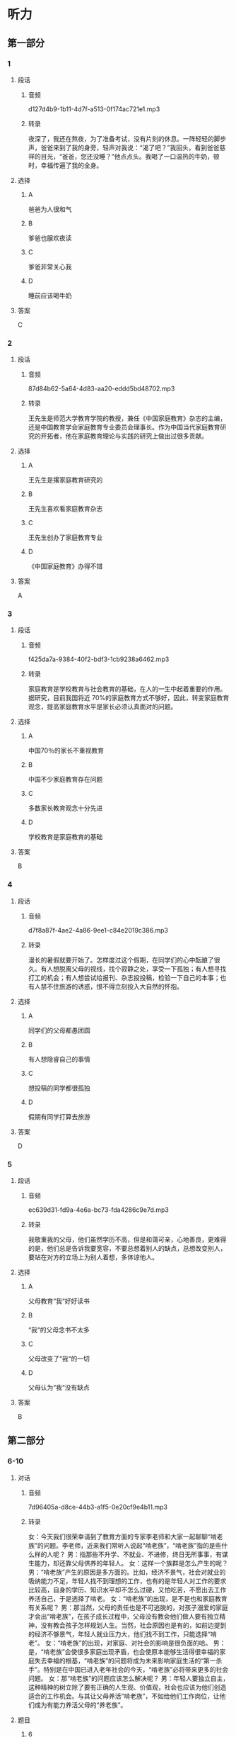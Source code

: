 * 听力
** 第一部分
*** 1
:PROPERTIES:
:ID: 5fb7f09e-46a7-4e98-a3ec-c90885e97d85
:EXPORT-ID: 6e4af68c-3365-49d9-bfcc-70d2ee989ab7
:END:
**** 段话
***** 音频
d127d4b9-1b11-4d7f-a513-0f174ac721e1.mp3
***** 转录
夜深了，我还在熬夜，为了准备考试，没有片刻的休息。一阵轻轻的脚步声，爸爸来到了我的身旁，轻声对我说：“渴了吧？”我回头，看到爸爸慈祥的目光，“爸爸，您还没睡？”他点点头。我喝了一口温热的牛奶，顿时，幸福传遍了我的全身。
**** 选择
***** A
爸爸为人很和气
***** B
爹爸也腺欢夜读
***** C
爹爸非常关心我
***** D
睡前应该喝牛奶
**** 答案
C
*** 2
:PROPERTIES:
:ID: 0fa11c99-aff0-464a-ac61-10944d7b33a4
:EXPORT-ID: 6e4af68c-3365-49d9-bfcc-70d2ee989ab7
:END:
**** 段话
***** 音频
87d84b62-5a64-4d83-aa20-eddd5bd48702.mp3
***** 转录
王先生是师范大学教育学院的教授，兼任《中国家庭教育》杂志的主编，还是中国教育学会家庭教育专业委员会理事长。作为中国当代家庭教育研究的开拓者，他在家庭教育理论与实践的研究上做出过很多贡献。
**** 选择
***** A
王先生是撂家庭教育研究的
***** B
王先生喜欢看家庭教育杂志
***** C
王先生创办了家庭教育专业
***** D
《中国家庭教育》办得不错
**** 答案
A
*** 3
:PROPERTIES:
:ID: 80564fa1-969e-43a2-8707-a453d59dd84b
:EXPORT-ID: 6e4af68c-3365-49d9-bfcc-70d2ee989ab7
:END:
**** 段话
***** 音频
f425da7a-9384-40f2-bdf3-1cb9238a6462.mp3
***** 转录
家庭教育是学校教育与社会教育的基础，在人的一生中起着重要的作用。据研究，目前我国将近 70%的家庭教育方式不够好，因此，转变家庭教育观念，提高家庭教育水平是家长必须认真面对的问题。
**** 选择
***** A
中国70％的家长不重视教育
***** B
中国不少家庭教育存在问题
***** C
多数家长教育观念十分先进
***** D
学校教育是家庭教育的基础
**** 答案
B
*** 4
:PROPERTIES:
:ID: 4cef7ed6-aa7a-46e6-8f15-b09b7d2a1364
:EXPORT-ID: 6e4af68c-3365-49d9-bfcc-70d2ee989ab7
:END:
**** 段话
***** 音频
d7f8a87f-4ae2-4a86-9ee1-c84e2019c386.mp3
***** 转录
漫长的暑假就要开始了。怎样度过这个假期，在同学们的心中酝酿了很久。有人想脱离父母的视线，找个寂静之处，享受一下孤独；有人想寻找打工的机会；有人想尝试给报刊、杂志投投稿，检验一下自己的本事；也有人禁不住旅游的诱惑，恨不得立刻投入大自然的怀抱。
**** 选择
***** A
同学们的父母都愚团圆
***** B
有人想隐睿自己的事情
***** C
想投稿的同学都很孤独
***** D
假期有同学打算去旅游
**** 答案
D
*** 5
:PROPERTIES:
:ID: 56a9910f-7cf8-4044-8f88-a4b868f18240
:EXPORT-ID: 6e4af68c-3365-49d9-bfcc-70d2ee989ab7
:END:
**** 段话
***** 音频
ec639d31-fd9a-4e6a-bc73-fda4286c9e7d.mp3
***** 转录
我敬重我的父母，他们虽然学历不高，但是和蔼可亲，心地善良，更难得的是，他们总是告诉我要宽容，不要总想着别人的缺点，总想改变别人，要站在对方的立场上为别人着想，多体谅他人。
**** 选择
***** A
父母教育“我“好好读书
***** B
“我“的父母念书不太多
***** C
父母改变了“我“的一切
***** D
父母认为“我“没有缺点
**** 答案
B
** 第二部分
*** 6-10
:PROPERTIES:
:ID: c5d60bd6-8a01-49fe-aa57-4739d046b523
:EXPORT-ID: 7304a4a2-efe6-4d8e-96dc-e419347c7a56
:END:
**** 对话
***** 音频
7d96405a-d8ce-44b3-a1f5-0e20cf9e4b11.mp3
***** 转录
女：今天我们很荣幸请到了教育方面的专家李老师和大家一起聊聊“啃老族”的问题。李老师，近来我们常听人说起“啃老族”，“啃老族”指的是些什么样的人呢？
男：指那些不升学、不就业、不进修，终日无所事事，有谋生能力，却还靠父母供养的年轻人。
女：这样一个族群是怎么产生的呢？
男：“啃老族”产生的原因是多方面的。比如，经济不景气，社会对就业的吸纳能力不足，年轻人找不到理想的工作，也有的是年轻人对工作的要求比较高，自身的学历、知识水平却不怎么过硬，又怕吃苦，不愿出去工作养活自己，于是选择了啃老。
女：“啃老族”的出现，是不是也和家庭教育有关系呢？
男：那当然，父母的责任也是不可逃脱的，对孩子溺爱的家庭才会出“啃老族”，在孩子成长过程中，父母没有教会他们做人要有独立精神，没有教会孩子怎样规划人生。当然，社会原因也是有的，如前边提到的经济不够景气，年轻人就业压力大，他们找不到工作，只能选择“啃老”。
女：“啃老族”的出现，对家庭、对社会的影响是很负面的哈。
男：是，“啃老族”会使很多家庭出现矛盾，也会使原本能够生活得很幸福的家庭失去幸福的根基，“啃老族”的问题将成为未来影响家庭生活的“第一杀手”。特别是在中国已进入老年社会的今天，“啃老族”必将带来更多的社会问题。
女：那“啃老族”的问题应该怎么解决呢？
男：年轻人要独立自主，这种精神的树立除了要有正确的人生观、价值观，社会也应该为他们创造适合的工作机会。与其让父母养活“啃老族”，不如给他们工作岗位，让他们成为有能力养活父母的“养老族”。
**** 题目
***** 6
:PROPERTIES:
:ID: 1a818bb8-51aa-4652-bf8d-3a7b1ffe3590
:END:
****** 问题
******* 音频
6f8a6655-7a1c-48fb-9ca9-038946194d02.mp3
******* 转录
“啃老族”的特点是什么？
****** 选择
******* A
整天闲着不干事
******* B
失去了学习机会
******* C
家里经济条件好
******* D
没有能力养活自己
****** 答案
A
***** 7
:PROPERTIES:
:ID: 55e29a28-12fa-4775-a58a-0a25d3086b28
:END:
****** 问题
******* 音频
0c830f86-4af8-4a77-8e9f-de107e8a61f4.mp3
******* 转录
以下哪一项是“啃老族”产生的原因？
****** 选择
******* A
年轻人缺少工作能力
******* B
年轻人学的知识太少
******* C
父母愿意掏钱养活他们
******* D
社会提供的工作机会不足
****** 答案
D
***** 8
:PROPERTIES:
:ID: 4ba50e64-2d71-4ce3-83b1-dcd21f523af9
:END:
****** 问题
******* 音频
ea618099-45e9-42b6-a98a-1aefc2b5e4c6.mp3
******* 转录
“啃老族”的出现和家庭教育哪方面的问题有关？
****** 选择
******* A
父母过分宠爱孩子
******* B
父母做事不负责任
******* C
父母缺少独立精神
******* D
父母不替孩子规划
****** 答案
A
***** 9
:PROPERTIES:
:ID: 8ac0b113-448d-4864-9a69-82c0cddbe00b
:END:
****** 问题
******* 音频
ef79b862-1dba-45b9-a947-90dbb7cb3c5c.mp3
******* 转录
“啃老族”的负面影响是什么？
****** 选择
******* A
经济不景气
******* B
家庭不和谐
******* C
社会不安定
******* D
老人不健康
****** 答案
B
***** 10
:PROPERTIES:
:ID: 19f532d6-f6ab-4648-ba70-c53be4db24ff
:END:
****** 问题
******* 音频
3970d36b-4552-43b3-bea6-aebce6941377.mp3
******* 转录
怎样解决“啃老族”的问题？
****** 选择
******* A
提高年轻人的能力，让他们学习
******* B
让有能力的人给年轻人工作机会
******* C
让年轻人树立正确的人生观、价值观
******* D
父母要给“啃老族“存下足够的钱
****** 答案
C
** 第三部分
*** 11-13
:PROPERTIES:
:ID: 34427214-85cf-4a70-8d32-89908845d8fd
:EXPORT-ID: 7304a4a2-efe6-4d8e-96dc-e419347c7a56
:END:
**** 课文
***** 音频
7671b1c0-cbaa-48f7-aea6-61d38099d4dc.mp3
***** 转录
读大三的小孙每年都会利用寒暑假做不同类型的打工工作。“我想锻炼一下自己，学点儿与人交流的技巧，顺便赚点儿生活费。”小孙笑着说。
这个充满活力的女生告诉记者，这并不是她的第一份打工工作，之前在快餐店做过收银，在外语培训机构做过电话咨询。通过一次次不同的工作经历，小孙渐渐学会了如何与不同的人交流，特别是面对挑剔的消费者，如何让对方消火，化解危机，小孙有了自己的心得。“一味地谦让是不行的，要在与对方的交流中让他们认识到自己的不足，同时还要给对方台阶下，这样才能化解矛盾。这些都是在学校学不到的东西，我感觉自己在工作中成长了很多。”小孙跟记者谈到打工的收获时，脸上不由得满是兴奋。
**** 题目
***** 11
:PROPERTIES:
:ID: bc09b40d-a4af-4b45-b801-e2462efc047a
:END:
****** 问题
******* 音频
981f5466-a686-4d8b-9197-1906cf22dfa1.mp3
******* 转录
关于小孙选择打工工作，下列哪项正确？
****** 选择
******* A
不愿意在快餐店工作
******* B
最喜欢做商店收银员
******* C
做过很多不同的工作
******* D
在外语培训机构上过课
****** 答案
C
***** 12
:PROPERTIES:
:ID: d7aa36e7-f9f5-4f1d-a0a1-de9934cb542d
:END:
****** 问题
******* 音频
945324d5-3c6b-493a-86cb-1eedc2689711.mp3
******* 转录
小孙在与人交流方面有什么心得？
****** 选择
******* A
有的消费者很难交流
******* B
吵架的时候没必要谦让
******* C
对不讲理的人就不用客气
******* D
解决矛盾时要给对方留面子
****** 答案
D
***** 13
:PROPERTIES:
:ID: 9262f057-2a11-445b-ba4a-0969d2d31a22
:END:
****** 问题
******* 音频
053f73df-772e-415d-8ef4-54ed2d963097.mp3
******* 转录
小孙打工最大的收获是什么？
****** 选择
******* A
能够自己赚生活费了
******* B
每天能顺便锻炼身体
******* C
每个假期都过得开心
******* D
能学到课本外的东西
****** 答案
D
*** 14-17
:PROPERTIES:
:ID: af07d343-1d20-490a-9862-ef2ca49f447f
:EXPORT-ID: 7304a4a2-efe6-4d8e-96dc-e419347c7a56
:END:
**** 课文
***** 音频
3f73caad-af6d-4853-ab62-019d094f3f59.mp3
***** 转录
随着旅游旺季的到来，小岛上的餐厅变得异常忙碌。与往年不同的是，这里大大小小餐厅的打工者除了中老年人，就是 18 岁以下的年轻人，往年忙里忙外的大学生不见了踪影。啤酒屋老板分析说：“以前确实有不少大学生会来店里找工作，现在是越来越少了，可能是大家生活好了，家长舍不得吧。”对这种现象，大学生却另有解释：现在打工的大学生比以前多多了，只是大家不干饭店服务员了。服务员、促销员等工作太简单，对自身能力提升有限，难以吸引大学生。即使挣钱也不值得浪费时间。
王新在一家咖啡吧打工，性格开朗的她说自己喜欢这里的工作环境，可以和来自全国，甚至全世界的游客聊天儿，还可以学习冲泡咖啡的手艺。王新计划毕业后也开一家创意咖啡馆。
与王新的悠闲相比，张海涛则忙碌了许多。他和同伴和开了一家特色纪念品小店，他们的小店一共就 5 个人，所以他们每人都身兼数职。不过张海涛认为这份忙碌是值得的，他就是想通过辛苦的工作取得一份创业的“真经”。
**** 题目
***** 14
:PROPERTIES:
:ID: bdef1e2c-674e-447f-9b30-9e306332a946
:END:
****** 问题
******* 音频
ecab109d-be82-45e4-9795-52eaf0e12240.mp3
******* 转录
旅游旺季时，小岛上是什么景象？
****** 选择
******* A
旅游者老年人居多
******* B
餐厅的生意特别好
******* C
小岛上餐厅特别多
******* D
大学生都在餐厅打工
****** 答案
B
***** 15
:PROPERTIES:
:ID: 14418918-bf62-4826-b555-5eb97bac61cf
:END:
****** 问题
******* 音频
ecc26a7d-0c26-4ef8-8fc3-8be215f96cc9.mp3
******* 转录
大学生现在对打工是怎么想的？
****** 选择
******* A
不缺钱就不用打工
******* B
不如抓紧时间读书
******* C
打工纯属浪费时间
******* D
希望能够提升自己
****** 答案
D
***** 16
:PROPERTIES:
:ID: 604614ed-0f86-4e36-b543-46b025ce7609
:END:
****** 问题
******* 音频
2eb7b2e0-67f8-4c61-9673-20bad751c744.mp3
******* 转录
王新、张海涛现象说明什么？
****** 选择
******* A
大学生打工更追求金钱之外的收获
******* B
年轻人不怕累,只希望工作有钱赚
******* C
悠闲、简单的工作最受大学生欢迎
******* D
年轻人觉得和朋友一起创业太辛苦
****** 答案
A
***** 17
:PROPERTIES:
:ID: 327837c6-6ee1-43a4-ba9c-0a1cf5483304
:END:
****** 问题
******* 音频
dd88a41e-6a45-49f4-95bc-b29048b94880.mp3
******* 转录
根据这段话，下列哪项正确？
****** 选择
******* A
在中国,喜欢喝咖啡的人多了
******* B
假期打工的大学生越来越少了
******* C
大学生打工的目的发生丁变化
******* D
大学生打工只能做简单的工作
****** 答案
C
* 阅读
** 第一部分
*** 18
**** 句子
***** A
看似简单的藤椅，其实制作起来却并不难。
***** B
真是睾折腾，这条路刚开通几天又被挖了，这不是浪费钱嘛！
***** C
民宿作为中国旅游的新业态，一经出现便受到了很多人的关注。
***** D
有了政府支持、社会保障、科技助力，智能养老产业一定能不断发展壮大。
**** 答案
*** 19
**** 句子
***** A
丞埔寨吴哥窟以其历史悠久成为众多游客向往的旅游之地。
***** B
中小企业在创业初期，大多资金不足，市场受限，经营相对艰难。
***** C
望着儿子，我想起了我的童年，是在和和哥尼情地玩耍中愉快度过的。
***** D
父亲背驼了，也没有了使不完的力气，可我相信他还是世界上最伟大的父亲。
**** 答案
*** 20
**** 句子
***** A
曾经参加过的一次环保活动，至今让他印象深刻。
***** B
每天晚上，不管毋忙，全家一起共进晚餐也是必要的。
***** C
手术前，我多少有些担心，因为这毕竟是国内第一例开颅手术。
***** D
火星上渥差很大，从零下一百多度到二十几度，我们想象不出该穿什么衣服。
**** 答案
** 第二部分
*** 21
**** 段话
一般来说，随着孩子年龄的增长，其独立[[gap]]越来越强，叛逆心也是如此。这段时间，父母应[[gap]]注重与青春期孩子的沟通交流。在交流中，要充分[[gap]]孩子的学习热情，肯定孩子在学习上的付出及价值。
**** 选择
***** A
****** 1
意识
****** 2
特别
****** 3
认可
***** B
****** 1
想法
****** 2
分外
****** 3
认同
***** C
****** 1
怡维
****** 2
无比
****** 3
同意
***** D
****** 1
能力
****** 2
相当
****** 3
重视
**** 答案
*** 22
**** 段话
[[gap]]调查，35％的大学生打工是为了增加收人，以便自付学费；36％的大学生是想自食其力，挣自己的生活费，[[gap]]也可以减轻家庭负担；29％的大学生是想锻炼自己的能力，报酬[[gap]]，如果有，那[[gap]]更好。
**** 选择
***** A
****** 1
经
****** 2
大概
****** 3
不在乎
****** 4
自然
***** B
****** 1
照
****** 2
顺便
****** 3
不要紧
****** 4
绝对
***** C
****** 1
按
****** 2
从而
****** 3
没关系
****** 4
果然
***** D
****** 1
据
****** 2
同时
****** 3
无所谓
****** 4
当然
**** 答案
*** 23
**** 段话
我小时候爱看动画片，常常坐在电视机前一看就是大半天。姐姐实在忍不住了，就[[gap]]勇气提醒我，要我[[gap]]眼睛，多运动。我一听就来气，[[gap]]姐姐番叨。直到后来我戴上丁厚厚的朔镜，才知道姐姐是对的，她那是[[gap]]我。
**** 选择
***** A
****** 1
拿出
****** 2
珍惜
****** 3
恨
****** 4
可怜
***** B
****** 1
激发
****** 2
爱护
****** 3
怨
****** 4
疹爱
***** C
****** 1
鼓起
****** 2
爱惜
****** 3
嫌
****** 4
关心
***** D
****** 1
重振
****** 2
保护
****** 3
烦
****** 4
心疼
**** 答案
